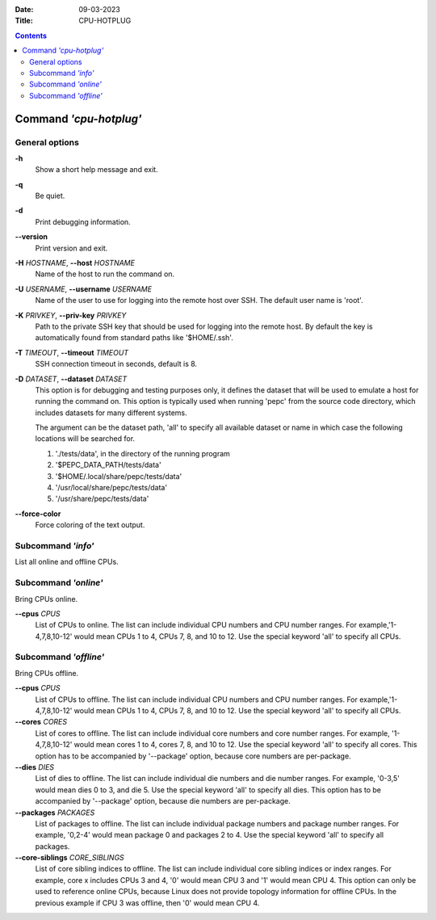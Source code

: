 .. -*- coding: utf-8 -*-
.. vim: ts=4 sw=4 tw=100 et ai si

:Date:   09-03-2023
:Title:  CPU-HOTPLUG

.. Contents::
   :depth: 2
..

=======================
Command *'cpu-hotplug'*
=======================

General options
===============

**-h**
   Show a short help message and exit.

**-q**
   Be quiet.

**-d**
   Print debugging information.

**--version**
   Print version and exit.

**-H** *HOSTNAME*, **--host** *HOSTNAME*
   Name of the host to run the command on.

**-U** *USERNAME*, **--username** *USERNAME*
   Name of the user to use for logging into the remote host over SSH. The default user name is
   'root'.

**-K** *PRIVKEY*, **--priv-key** *PRIVKEY*
   Path to the private SSH key that should be used for logging into the remote host. By default the
   key is automatically found from standard paths like '$HOME/.ssh'.

**-T** *TIMEOUT*, **--timeout** *TIMEOUT*
   SSH connection timeout in seconds, default is 8.

**-D** *DATASET*, **--dataset** *DATASET*
   This option is for debugging and testing purposes only, it defines the dataset that will be used
   to emulate a host for running the command on. This option is typically used when running 'pepc'
   from the source code directory, which includes datasets for many different systems.

   The argument can be the dataset path, 'all' to specify all available dataset or name in which
   case the following locations will be searched for.

   1. './tests/data', in the directory of the running program
   2. '$PEPC_DATA_PATH/tests/data'
   3. '$HOME/.local/share/pepc/tests/data'
   4. '/usr/local/share/pepc/tests/data'
   5. '/usr/share/pepc/tests/data'

**--force-color**
   Force coloring of the text output.

Subcommand *'info'*
===================

List all online and offline CPUs.

Subcommand *'online'*
=====================

Bring CPUs online.

**--cpus** *CPUS*
   List of CPUs to online. The list can include individual CPU numbers and CPU number ranges.
   For example,'1-4,7,8,10-12' would mean CPUs 1 to 4, CPUs 7, 8, and 10 to 12. Use the special
   keyword 'all' to specify all CPUs.

Subcommand *'offline'*
======================

Bring CPUs offline.

**--cpus** *CPUS*
   List of CPUs to offline. The list can include individual CPU numbers and CPU number ranges.
   For example,'1-4,7,8,10-12' would mean CPUs 1 to 4, CPUs 7, 8, and 10 to 12. Use the special
   keyword 'all' to specify all CPUs.

**--cores** *CORES*
   List of cores to offline. The list can include individual core numbers and core number ranges.
   For example, '1-4,7,8,10-12' would mean cores 1 to 4, cores 7, 8, and 10 to 12. Use the special
   keyword 'all' to specify all cores. This option has to be accompanied by '--package' option,
   because core numbers are per-package.

**--dies** *DIES*
   List of dies to offline. The list can include individual die numbers and die number ranges. For
   example, '0-3,5' would mean dies 0 to 3, and die 5. Use the special keyword 'all' to specify all
   dies. This option has to be accompanied by '--package' option, because die numbers are
   per-package.

**--packages** *PACKAGES*
   List of packages to offline. The list can include individual package numbers and package number
   ranges. For example, '0,2-4' would mean package 0 and packages 2 to 4. Use the special keyword
   'all' to specify all packages.

**--core-siblings** *CORE_SIBLINGS*
   List of core sibling indices to offline. The list can include individual core sibling indices or
   index ranges. For example, core x includes CPUs 3 and 4, '0' would mean CPU 3 and '1' would mean
   CPU 4. This option can only be used to reference online CPUs, because Linux does not provide
   topology information for offline CPUs. In the previous example if CPU 3 was offline, then '0'
   would mean CPU 4.
